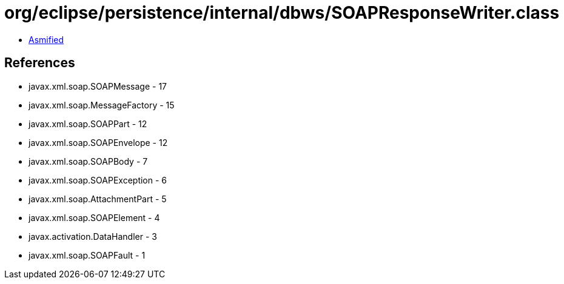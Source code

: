 = org/eclipse/persistence/internal/dbws/SOAPResponseWriter.class

 - link:SOAPResponseWriter-asmified.java[Asmified]

== References

 - javax.xml.soap.SOAPMessage - 17
 - javax.xml.soap.MessageFactory - 15
 - javax.xml.soap.SOAPPart - 12
 - javax.xml.soap.SOAPEnvelope - 12
 - javax.xml.soap.SOAPBody - 7
 - javax.xml.soap.SOAPException - 6
 - javax.xml.soap.AttachmentPart - 5
 - javax.xml.soap.SOAPElement - 4
 - javax.activation.DataHandler - 3
 - javax.xml.soap.SOAPFault - 1
